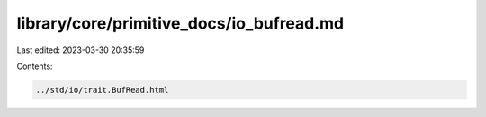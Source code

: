 library/core/primitive_docs/io_bufread.md
=========================================

Last edited: 2023-03-30 20:35:59

Contents:

.. code-block:: md

    ../std/io/trait.BufRead.html


